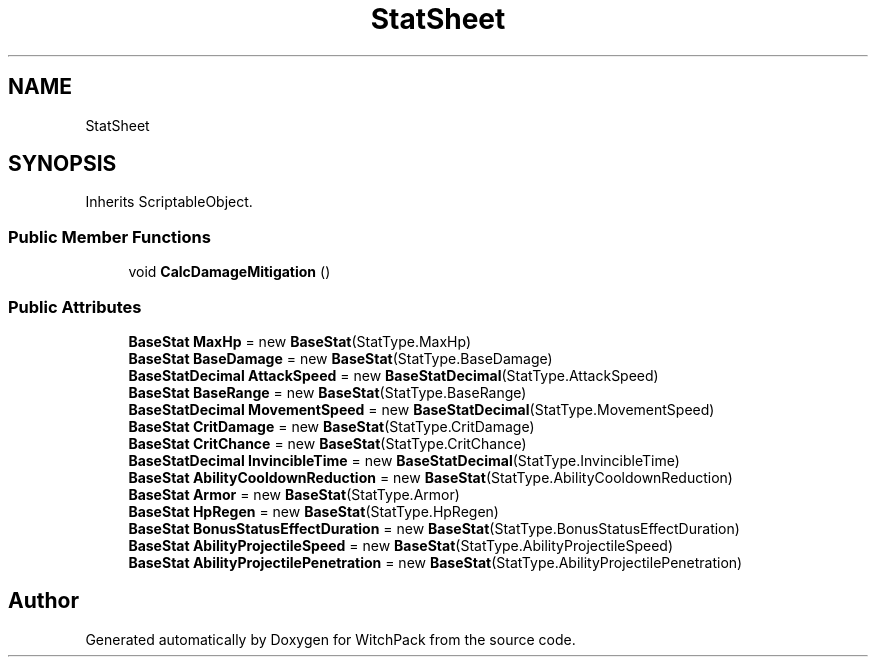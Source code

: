 .TH "StatSheet" 3 "Mon Jan 29 2024" "Version 0.096" "WitchPack" \" -*- nroff -*-
.ad l
.nh
.SH NAME
StatSheet
.SH SYNOPSIS
.br
.PP
.PP
Inherits ScriptableObject\&.
.SS "Public Member Functions"

.in +1c
.ti -1c
.RI "void \fBCalcDamageMitigation\fP ()"
.br
.in -1c
.SS "Public Attributes"

.in +1c
.ti -1c
.RI "\fBBaseStat\fP \fBMaxHp\fP = new \fBBaseStat\fP(StatType\&.MaxHp)"
.br
.ti -1c
.RI "\fBBaseStat\fP \fBBaseDamage\fP = new \fBBaseStat\fP(StatType\&.BaseDamage)"
.br
.ti -1c
.RI "\fBBaseStatDecimal\fP \fBAttackSpeed\fP = new \fBBaseStatDecimal\fP(StatType\&.AttackSpeed)"
.br
.ti -1c
.RI "\fBBaseStat\fP \fBBaseRange\fP = new \fBBaseStat\fP(StatType\&.BaseRange)"
.br
.ti -1c
.RI "\fBBaseStatDecimal\fP \fBMovementSpeed\fP = new \fBBaseStatDecimal\fP(StatType\&.MovementSpeed)"
.br
.ti -1c
.RI "\fBBaseStat\fP \fBCritDamage\fP = new \fBBaseStat\fP(StatType\&.CritDamage)"
.br
.ti -1c
.RI "\fBBaseStat\fP \fBCritChance\fP = new \fBBaseStat\fP(StatType\&.CritChance)"
.br
.ti -1c
.RI "\fBBaseStatDecimal\fP \fBInvincibleTime\fP = new \fBBaseStatDecimal\fP(StatType\&.InvincibleTime)"
.br
.ti -1c
.RI "\fBBaseStat\fP \fBAbilityCooldownReduction\fP = new \fBBaseStat\fP(StatType\&.AbilityCooldownReduction)"
.br
.ti -1c
.RI "\fBBaseStat\fP \fBArmor\fP = new \fBBaseStat\fP(StatType\&.Armor)"
.br
.ti -1c
.RI "\fBBaseStat\fP \fBHpRegen\fP = new \fBBaseStat\fP(StatType\&.HpRegen)"
.br
.ti -1c
.RI "\fBBaseStat\fP \fBBonusStatusEffectDuration\fP = new \fBBaseStat\fP(StatType\&.BonusStatusEffectDuration)"
.br
.ti -1c
.RI "\fBBaseStat\fP \fBAbilityProjectileSpeed\fP = new \fBBaseStat\fP(StatType\&.AbilityProjectileSpeed)"
.br
.ti -1c
.RI "\fBBaseStat\fP \fBAbilityProjectilePenetration\fP = new \fBBaseStat\fP(StatType\&.AbilityProjectilePenetration)"
.br
.in -1c

.SH "Author"
.PP 
Generated automatically by Doxygen for WitchPack from the source code\&.
